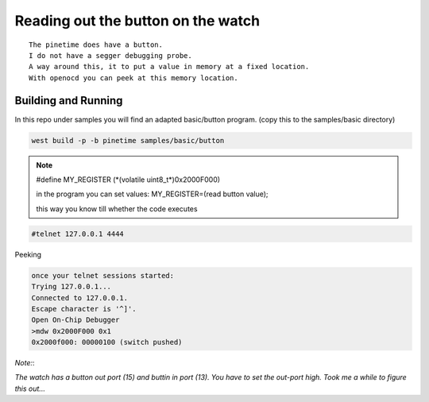===================================
Reading out the button on the watch
===================================
::

    The pinetime does have a button. 
    I do not have a segger debugging probe. 
    A way around this, it to put a value in memory at a fixed location.
    With openocd you can peek at this memory location.

Building and Running
********************

In this repo under samples you will find an adapted basic/button program.
(copy this to the samples/basic directory)


.. code-block:: console

             west build -p -b pinetime samples/basic/button


    
.. note::

         #define MY_REGISTER (\*(volatile uint8_t\*)0x2000F000)


         in the program you can set values:
         MY_REGISTER=(read button value);

         this way you know till whether the code executes

.. code-block:: console

      #telnet 127.0.0.1 4444

Peeking

.. code-block:: console

      once your telnet sessions started:
      Trying 127.0.0.1...
      Connected to 127.0.0.1.
      Escape character is '^]'.
      Open On-Chip Debugger
      >mdw 0x2000F000 0x1
      0x2000f000: 00000100 (switch pushed)

*Note:*:


`The watch has a button out port (15) and buttin in port (13). You have to set the out-port high. Took me a while to figure this out...` 











